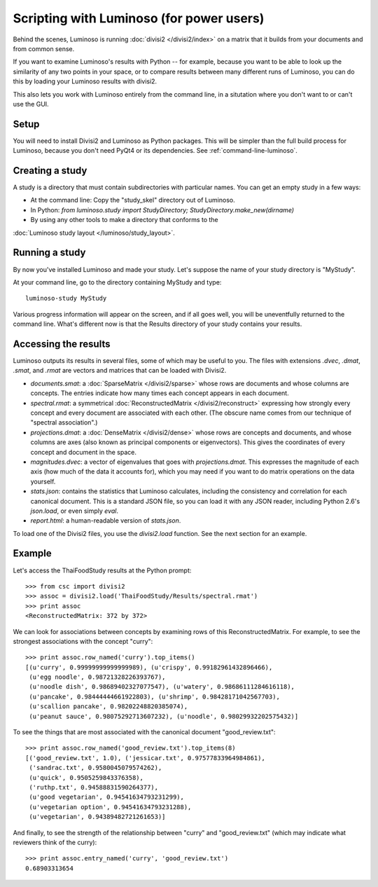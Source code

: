 Scripting with Luminoso (for power users)
=========================================

Behind the scenes, Luminoso is running :doc:`divisi2 </divisi2/index>` on a
matrix that it builds from your documents and from common sense.

If you want to examine Luminoso's results with Python -- for example, because
you want to be able to look up the similarity of any two points in your space,
or to compare results between many different runs of Luminoso, you can do this
by loading your Luminoso results with divisi2.

This also lets you work with Luminoso entirely from the command line, in a
situtation where you don't want to or can't use the GUI.

Setup
-----
You will need to install Divisi2 and Luminoso as Python packages. This will be
simpler than the full build process for Luminoso, because you don't need PyQt4
or its dependencies. See :ref:`command-line-luminoso`.

Creating a study
----------------
A study is a directory that must contain subdirectories with particular names.
You can get an empty study in a few ways:

- At the command line: Copy the "study_skel" directory out of Luminoso.
- In Python: `from luminoso.study import StudyDirectory; StudyDirectory.make_new(dirname)`
- By using any other tools to make a directory that conforms to the
:doc:`Luminoso study layout </luminoso/study_layout>`.

Running a study
---------------
By now you've installed Luminoso and made your study. Let's suppose the name of
your study directory is "MyStudy".

At your command line, go to the directory containing MyStudy and type::

    luminoso-study MyStudy

Various progress information will appear on the screen, and if all goes well,
you will be uneventfully returned to the command line. What's different now is
that the Results directory of your study contains your results.

Accessing the results
---------------------
Luminoso outputs its results in several files, some of which may be
useful to you. The files with extensions `.dvec`, `.dmat`, `.smat`, and `.rmat`
are vectors and matrices that can be loaded with Divisi2.

- `documents.smat`: a :doc:`SparseMatrix </divisi2/sparse>` whose rows are
  documents and whose columns are concepts. The entries indicate how many times
  each concept appears in each document.
- `spectral.rmat`: a symmetrical :doc:`ReconstructedMatrix </divisi2/reconstruct>`
  expressing how strongly every concept and every document are associated with
  each other. (The obscure name comes from our technique of "spectral
  association".)
- `projections.dmat`: a :doc:`DenseMatrix </divisi2/dense>` whose rows are
  concepts and documents, and whose columns are axes (also known as principal
  components or eigenvectors). This gives the coordinates of every concept and
  document in the space.
- `magnitudes.dvec`: a vector of eigenvalues that goes with `projections.dmat`.
  This expresses the magnitude of each axis (how much of the data it accounts
  for), which you may need if you want to do matrix operations on the data
  yourself.
- `stats.json`: contains the statistics that Luminoso calculates, including the
  consistency and correlation for each canonical document. This is a standard
  JSON file, so you can load it with any JSON reader, including Python 2.6's
  `json.load`, or even simply `eval`.
- `report.html`: a human-readable version of `stats.json`.

To load one of the Divisi2 files, you use the `divisi2.load` function. See the
next section for an example.

Example
-------
Let's access the ThaiFoodStudy results at the Python prompt::

    >>> from csc import divisi2
    >>> assoc = divisi2.load('ThaiFoodStudy/Results/spectral.rmat')
    >>> print assoc
    <ReconstructedMatrix: 372 by 372>

We can look for associations between concepts by examining rows of this
ReconstructedMatrix. For example, to see the strongest associations with the
concept "curry"::

    >>> print assoc.row_named('curry').top_items()
    [(u'curry', 0.99999999999999989), (u'crispy', 0.99182961432896466),
     (u'egg noodle', 0.98721328226393767),
     (u'noodle dish', 0.98689402327077547), (u'watery', 0.98686111284616118),
     (u'pancake', 0.98444444661922803), (u'shrimp', 0.98428171042567703),
     (u'scallion pancake', 0.98202248820385074),
     (u'peanut sauce', 0.98075292713607232), (u'noodle', 0.98029932202575432)]

To see the things that are most associated with the canonical document
"good_review.txt"::

    >>> print assoc.row_named('good_review.txt').top_items(8)
    [('good_review.txt', 1.0), ('jessicar.txt', 0.97577833964984861),
     ('sandrac.txt', 0.9580045079574262),
     (u'quick', 0.9505259843376358),
     ('ruthp.txt', 0.94588831590264377),
     (u'good vegetarian', 0.94541634793231299),
     (u'vegetarian option', 0.94541634793231288),
     (u'vegetarian', 0.94389482721261653)]

And finally, to see the strength of the relationship between "curry" and
"good_review.txt" (which may indicate what reviewers think of the curry)::

    >>> print assoc.entry_named('curry', 'good_review.txt')
    0.68903313654

